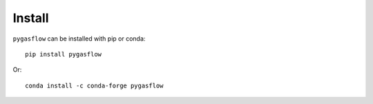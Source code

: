 Install
-------

``pygasflow`` can be installed with pip or conda::

    pip install pygasflow

Or::

    conda install -c conda-forge pygasflow
